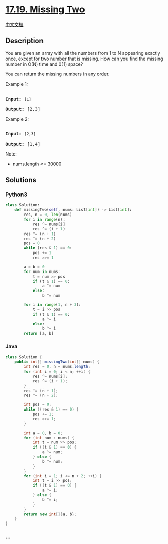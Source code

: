 * [[https://leetcode-cn.com/problems/missing-two-lcci][17.19. Missing
Two]]
  :PROPERTIES:
  :CUSTOM_ID: missing-two
  :END:
[[./lcci/17.19.Missing Two/README.org][中文文档]]

** Description
   :PROPERTIES:
   :CUSTOM_ID: description
   :END:

#+begin_html
  <p>
#+end_html

You are given an array with all the numbers from 1 to N appearing
exactly once, except for two number that is missing. How can you find
the missing number in O(N) time and 0(1) space?

#+begin_html
  </p>
#+end_html

#+begin_html
  <p>
#+end_html

You can return the missing numbers in any order.

#+begin_html
  </p>
#+end_html

#+begin_html
  <p>
#+end_html

Example 1:

#+begin_html
  </p>
#+end_html

#+begin_html
  <pre>

  <strong>Input:</strong> <code>[1]</code>

  <strong>Output: </strong>[2,3]</pre>
#+end_html

#+begin_html
  <p>
#+end_html

Example 2:

#+begin_html
  </p>
#+end_html

#+begin_html
  <pre>

  <strong>Input:</strong> <code>[2,3]</code>

  <strong>Output: </strong>[1,4]</pre>
#+end_html

#+begin_html
  <p>
#+end_html

Note:

#+begin_html
  </p>
#+end_html

#+begin_html
  <ul>
#+end_html

#+begin_html
  <li>
#+end_html

nums.length <= 30000

#+begin_html
  </li>
#+end_html

#+begin_html
  </ul>
#+end_html

** Solutions
   :PROPERTIES:
   :CUSTOM_ID: solutions
   :END:

#+begin_html
  <!-- tabs:start -->
#+end_html

*** *Python3*
    :PROPERTIES:
    :CUSTOM_ID: python3
    :END:
#+begin_src python
  class Solution:
      def missingTwo(self, nums: List[int]) -> List[int]:
          res, n = 0, len(nums)
          for i in range(n):
              res ^= nums[i]
              res ^= (i + 1)
          res ^= (n + 1)
          res ^= (n + 2)
          pos = 0
          while (res & 1) == 0:
              pos += 1
              res >>= 1

          a = b = 0
          for num in nums:
              t = num >> pos
              if (t & 1) == 0:
                  a ^= num
              else:
                  b ^= num

          for i in range(1, n + 3):
              t = i >> pos
              if (t & 1) == 0:
                  a ^= i
              else:
                  b ^= i
          return [a, b]
#+end_src

*** *Java*
    :PROPERTIES:
    :CUSTOM_ID: java
    :END:
#+begin_src java
  class Solution {
      public int[] missingTwo(int[] nums) {
          int res = 0, n = nums.length;
          for (int i = 0; i < n; ++i) {
              res ^= nums[i];
              res ^= (i + 1);
          }
          res ^= (n + 1);
          res ^= (n + 2);

          int pos = 0;
          while ((res & 1) == 0) {
              pos += 1;
              res >>= 1;
          }

          int a = 0, b = 0;
          for (int num : nums) {
              int t = num >> pos;
              if ((t & 1) == 0) {
                  a ^= num;
              } else {
                  b ^= num;
              }
          }
          for (int i = 1; i <= n + 2; ++i) {
              int t = i >> pos;
              if ((t & 1) == 0) {
                  a ^= i;
              } else {
                  b ^= i;
              }
          }
          return new int[]{a, b};
      }
  }
#+end_src

*** *...*
    :PROPERTIES:
    :CUSTOM_ID: section
    :END:
#+begin_example
#+end_example

#+begin_html
  <!-- tabs:end -->
#+end_html
